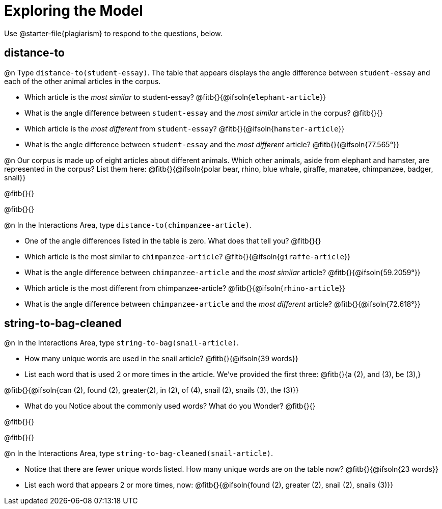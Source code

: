 = Exploring the Model

Use @starter-file{plagiarism} to respond to the questions, below.

== distance-to

@n Type `distance-to(student-essay)`. The table that appears displays the angle difference between `student-essay` and each of the other animal articles in the corpus.

-  Which article is the _most similar_ to student-essay? @fitb{}{@ifsoln{`elephant-article`}}
-  What is the angle difference between `student-essay` and the _most similar_ article in the corpus? @fitb{}{}
- Which article is the _most different_ from `student-essay`? @fitb{}{@ifsoln{`hamster-article`}}
- What is the angle difference between `student-essay` and the _most different_ article? @fitb{}{@ifsoln{77.565°}}

@n Our corpus is made up of eight articles about different animals. Which other animals, aside from elephant and hamster, are represented in the corpus? List them here:
@fitb{}{@ifsoln{polar bear, rhino, blue whale, giraffe, manatee, chimpanzee, badger, snail}}

@fitb{}{}

@fitb{}{}


@n In the Interactions Area, type `distance-to(chimpanzee-article)`.

- One of the angle differences listed in the table is zero. What does that tell you? @fitb{}{}
- Which article is the most similar to `chimpanzee-article`? @fitb{}{@ifsoln{`giraffe-article`}}
- What is the angle difference between `chimpanzee-article` and the _most similar_ article? @fitb{}{@ifsoln{59.2059°}}
- Which article is the most different from chimpanzee-article? @fitb{}{@ifsoln{`rhino-article`}}
- What is the angle difference between `chimpanzee-article` and the _most different_ article? @fitb{}{@ifsoln{72.618°}}

== string-to-bag-cleaned

@n In the Interactions Area, type `string-to-bag(snail-article)`.

- How many unique words are used in the snail article? @fitb{}{@ifsoln{39 words}}
- List each word that is used 2 or more times in the article. We've provided the first three: @fitb{}{a (2), and (3), be (3),}

@fitb{}{@ifsoln{can (2), found (2), greater(2), in (2), of (4), snail (2), snails (3), the (3)}}

- What do you Notice about the commonly used words? What do you Wonder? @fitb{}{}

@fitb{}{}

@fitb{}{}

@n In the Interactions Area, type `string-to-bag-cleaned(snail-article)`.

- Notice that there are fewer unique words listed. How many unique words are on the table now? @fitb{}{@ifsoln{23 words}}
- List each word that appears 2 or more times, now: @fitb{}{@ifsoln{found (2), greater (2), snail (2), snails (3)}}


